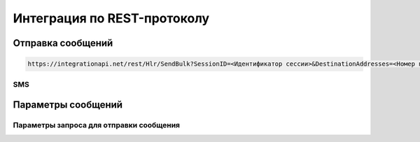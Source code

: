 Интеграция по REST-протоколу 
============================

Отправка сообщений
--------------------

.. code-block:: json
	
  https://integrationapi.net/rest/Hlr/SendBulk?SessionID=<Идентификатор сессии>&DestinationAddresses=<Номер получателя>&Validity=<Время жизни сообщения>

SMS
~~~

.. code-block:: python
   :emphasize-lines: 1-3,5

   def some_function():
       interesting = False
       print 'This line is highlighted.'
       print 'This one is not...'
       print '...but this one is.'

 .. code-block:: json
   :emphasize-lines: 1-3,5

   {
   "login":"ВАШ_ЛОГИН",
   "password":"ВАШ_ПАРОЛЬ",
   "useTimeDiff":true,
   "id":"8770630",
   "shortenLinks":false,
   "scheduleInfo":{
   "timeBegin":"10:00",
   "timeEnd":"12:00",
   "weekdaysSchedule":"123"
   }


       
Параметры сообщений
--------------------

Параметры запроса для отправки сообщения
~~~~~~~~~~~~~~~~~~~~~~~~~~~~~~~~~~~~~~~~
